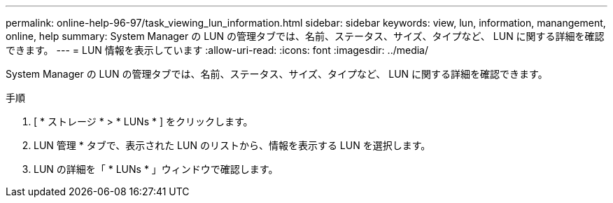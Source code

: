 ---
permalink: online-help-96-97/task_viewing_lun_information.html 
sidebar: sidebar 
keywords: view, lun, information, manangement, online, help 
summary: System Manager の LUN の管理タブでは、名前、ステータス、サイズ、タイプなど、 LUN に関する詳細を確認できます。 
---
= LUN 情報を表示しています
:allow-uri-read: 
:icons: font
:imagesdir: ../media/


[role="lead"]
System Manager の LUN の管理タブでは、名前、ステータス、サイズ、タイプなど、 LUN に関する詳細を確認できます。

.手順
. [ * ストレージ * > * LUNs * ] をクリックします。
. LUN 管理 * タブで、表示された LUN のリストから、情報を表示する LUN を選択します。
. LUN の詳細を「 * LUNs * 」ウィンドウで確認します。


